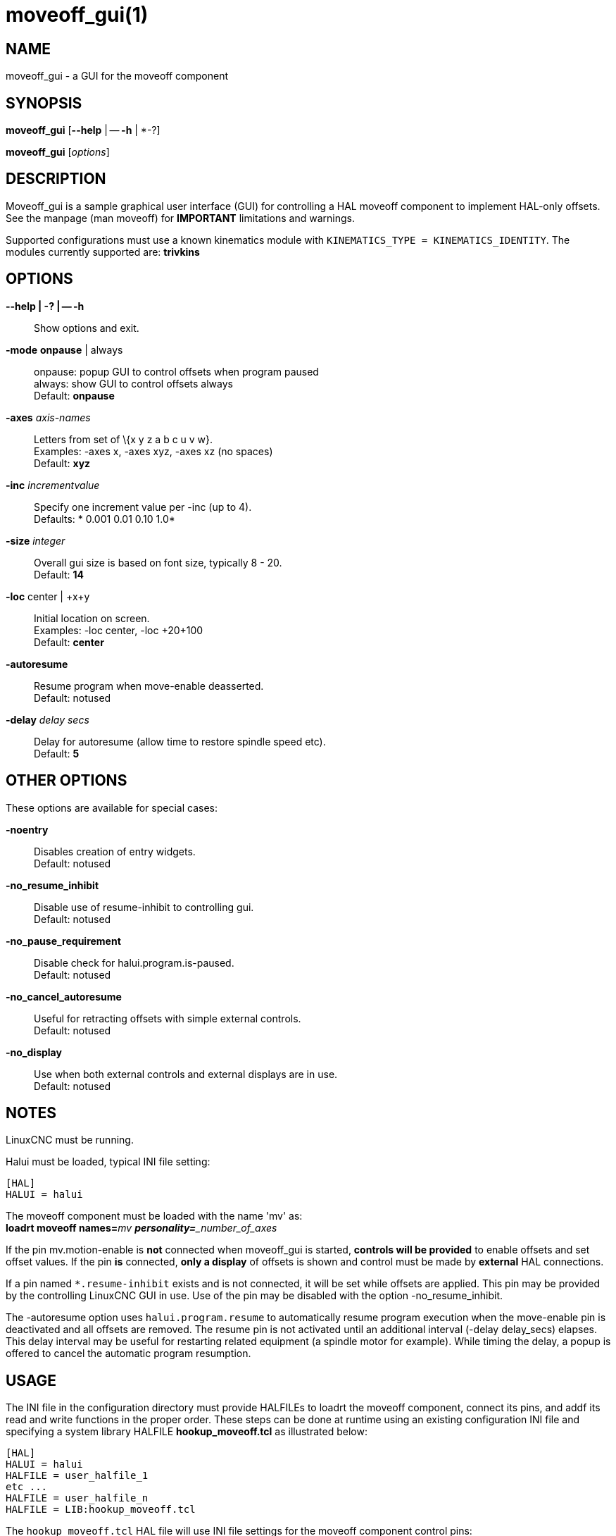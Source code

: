 = moveoff_gui(1)

== NAME

moveoff_gui - a GUI for the moveoff component

== SYNOPSIS

*moveoff_gui* [*--help* | -- *-h* | *-?]

*moveoff_gui* [_options_]

== DESCRIPTION

Moveoff_gui is a sample graphical user interface (GUI) for controlling a
HAL moveoff component to implement HAL-only offsets.
See the manpage (man moveoff) for *IMPORTANT* limitations and warnings.

Supported configurations must use a known kinematics module with
`KINEMATICS_TYPE = KINEMATICS_IDENTITY`.
The modules currently supported are: *trivkins*

== OPTIONS

*--help | -? | -- -h*::
  Show options and exit.
*-mode* *onpause* | always::
  onpause: popup GUI to control offsets when program paused +
  always: show GUI to control offsets always +
  Default: *onpause*
*-axes* _axis-names_::
  Letters from set of \{x y z a b c u v w}. +
  Examples: -axes x, -axes xyz, -axes xz (no spaces) +
  Default: *xyz*
*-inc* _incrementvalue_::
  Specify one increment value per -inc (up to 4). +
  Defaults: * 0.001 0.01 0.10 1.0*
*-size* _integer_::
  Overall gui size is based on font size, typically 8 - 20. +
  Default: *14*
*-loc* center | +x+y::
  Initial location on screen. +
  Examples: -loc center, -loc +20+100 +
  Default: *center*
*-autoresume*::
  Resume program when move-enable deasserted. +
  Default: notused
*-delay* _delay secs_::
  Delay for autoresume (allow time to restore spindle speed etc). +
  Default: *5*

== OTHER OPTIONS

These options are available for special cases:

*-noentry*::
  Disables creation of entry widgets. +
  Default: notused
*-no_resume_inhibit*::
  Disable use of resume-inhibit to controlling gui. +
  Default: notused
*-no_pause_requirement*::
  Disable check for halui.program.is-paused. +
  Default: notused
*-no_cancel_autoresume*::
  Useful for retracting offsets with simple external controls. +
  Default: notused
*-no_display*::
  Use when both external controls and external displays are in use. +
  Default: notused

== NOTES

LinuxCNC must be running.

Halui must be loaded, typical INI file setting:
----
[HAL]
HALUI = halui
----

The moveoff component must be loaded with the name 'mv' as: +
**loadrt moveoff names=**_mv **personality=**_number_of_axes_

If the pin mv.motion-enable is *not* connected when moveoff_gui is started,
*controls will be provided* to enable offsets and set offset values.
If the pin *is* connected, *only a display* of offsets is shown
and control must be made by *external* HAL connections.

If a pin named `*.resume-inhibit` exists and is not connected, it will be set while offsets are applied.
This pin may be provided by the controlling LinuxCNC GUI in use.
Use of the pin may be disabled with the option -no_resume_inhibit.

The -autoresume option uses `halui.program.resume` to automatically resume
program execution when the move-enable pin is deactivated and all offsets are removed.
The resume pin is not activated until an additional interval (-delay delay_secs) elapses.
This delay interval may be useful for restarting related equipment (a spindle motor for example).
While timing the delay, a popup is offered to cancel the automatic program resumption.

== USAGE

The INI file in the configuration directory must provide HALFILEs to
loadrt the moveoff component, connect its pins, and addf its read and
write functions in the proper order. These steps can be done at runtime
using an existing configuration INI file and specifying a system library
HALFILE *hookup_moveoff.tcl* as illustrated below:

----
[HAL]
HALUI = halui
HALFILE = user_halfile_1
etc ...
HALFILE = user_halfile_n
HALFILE = LIB:hookup_moveoff.tcl
----

The `hookup_moveoff.tcl` HAL file will use INI file settings for the moveoff component control pins:

----
[OFFSET]
EPSILON =
WAYPOINT_SAMPLE_SECS =
WAYPOINT_THRESHOLD =
BACKTRACK_ENABLE =
----

The *hookup_moveoff.tcl* will use INI file settings for the moveoff per-axis limits:

----
[AXIS_m]
OFFSET_MAX_VELOCITY =
OFFSET_MAX_ACCELERATION =
OFFSET_MAX_LIMIT =
OFFSET_MIN_LIMIT =
----

The moveoff_gui program should be specified in the APPLICATIONS stanza of the INI file, for example:

----
[APPLICATIONS]
DELAY = delay_in_secs_to_allow_hal_connections
APP = moveoff_gui -option1 -option2 ...
----

== SEE ALSO

Simulation configurations that demonstrate the moveoff_gui and the
moveoff component are located in:

configs/sim/axis/moveoff (axis-ui) +
configs/sim/touchy/ngcgui (touchy-ui)

See also moveoff(9) for details on the component.
